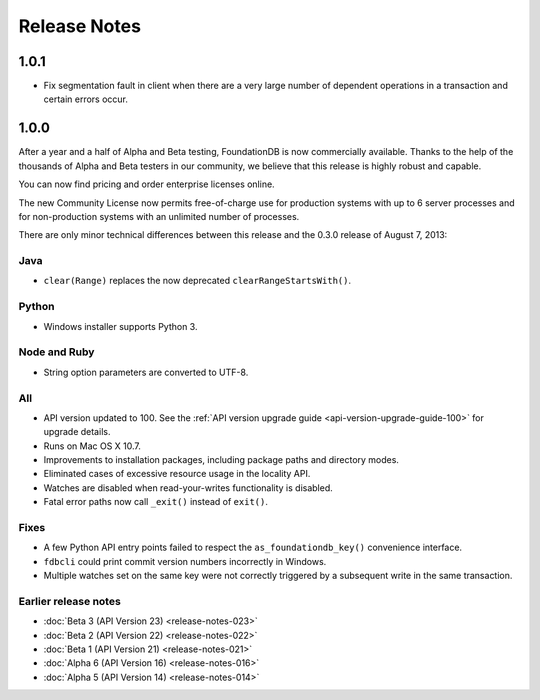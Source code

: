 #############
Release Notes
#############

1.0.1
=====

* Fix segmentation fault in client when there are a very large number of dependent operations in a transaction and certain errors occur.

1.0.0
=====

After a year and a half of Alpha and Beta testing, FoundationDB is now commercially available. Thanks to the help of the thousands of Alpha and Beta testers in our community, we believe that this release is highly robust and capable.

You can now find pricing and order enterprise licenses online.

The new Community License now permits free-of-charge use for production systems with up to 6 server processes and for non-production systems with an unlimited number of processes.

There are only minor technical differences between this release and the 0.3.0 release of August 7, 2013:

Java
----

* ``clear(Range)`` replaces the now deprecated ``clearRangeStartsWith()``.

Python
------

* Windows installer supports Python 3.

Node and Ruby
-------------

* String option parameters are converted to UTF-8.
 
All
---

* API version updated to 100. See the :ref:`API version upgrade guide <api-version-upgrade-guide-100>` for upgrade details.
* Runs on Mac OS X 10.7.
* Improvements to installation packages, including package paths and directory modes.
* Eliminated cases of excessive resource usage in the locality API.
* Watches are disabled when read-your-writes functionality is disabled.
* Fatal error paths now call ``_exit()`` instead of ``exit()``.

Fixes
-----

* A few Python API entry points failed to respect the ``as_foundationdb_key()`` convenience interface.
* ``fdbcli`` could print commit version numbers incorrectly in Windows.
* Multiple watches set on the same key were not correctly triggered by a subsequent write in the same transaction.

Earlier release notes
---------------------

* :doc:`Beta 3 (API Version 23) <release-notes-023>`
* :doc:`Beta 2 (API Version 22) <release-notes-022>`
* :doc:`Beta 1 (API Version 21) <release-notes-021>`
* :doc:`Alpha 6 (API Version 16) <release-notes-016>`
* :doc:`Alpha 5 (API Version 14) <release-notes-014>`
